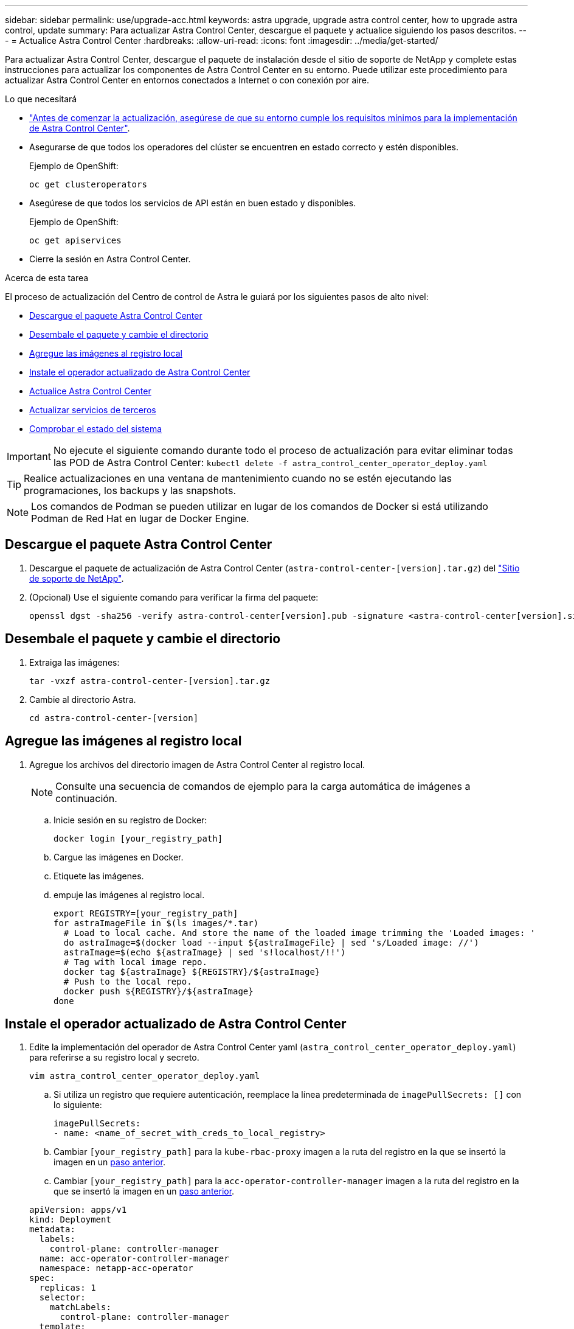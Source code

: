 ---
sidebar: sidebar 
permalink: use/upgrade-acc.html 
keywords: astra upgrade, upgrade astra control center, how to upgrade astra control, update 
summary: Para actualizar Astra Control Center, descargue el paquete y actualice siguiendo los pasos descritos. 
---
= Actualice Astra Control Center
:hardbreaks:
:allow-uri-read: 
:icons: font
:imagesdir: ../media/get-started/


Para actualizar Astra Control Center, descargue el paquete de instalación desde el sitio de soporte de NetApp y complete estas instrucciones para actualizar los componentes de Astra Control Center en su entorno. Puede utilizar este procedimiento para actualizar Astra Control Center en entornos conectados a Internet o con conexión por aire.

.Lo que necesitará
* link:../get-started/requirements.html["Antes de comenzar la actualización, asegúrese de que su entorno cumple los requisitos mínimos para la implementación de Astra Control Center"].
* Asegurarse de que todos los operadores del clúster se encuentren en estado correcto y estén disponibles.
+
Ejemplo de OpenShift:

+
[listing]
----
oc get clusteroperators
----
* Asegúrese de que todos los servicios de API están en buen estado y disponibles.
+
Ejemplo de OpenShift:

+
[listing]
----
oc get apiservices
----
* Cierre la sesión en Astra Control Center.


.Acerca de esta tarea
El proceso de actualización del Centro de control de Astra le guiará por los siguientes pasos de alto nivel:

* <<Descargue el paquete Astra Control Center>>
* <<Desembale el paquete y cambie el directorio>>
* <<Agregue las imágenes al registro local>>
* <<Instale el operador actualizado de Astra Control Center>>
* <<Actualice Astra Control Center>>
* <<Actualizar servicios de terceros>>
* <<Comprobar el estado del sistema>>



IMPORTANT: No ejecute el siguiente comando durante todo el proceso de actualización para evitar eliminar todas las POD de Astra Control Center: `kubectl delete -f astra_control_center_operator_deploy.yaml`


TIP: Realice actualizaciones en una ventana de mantenimiento cuando no se estén ejecutando las programaciones, los backups y las snapshots.


NOTE: Los comandos de Podman se pueden utilizar en lugar de los comandos de Docker si está utilizando Podman de Red Hat en lugar de Docker Engine.



== Descargue el paquete Astra Control Center

. Descargue el paquete de actualización de Astra Control Center (`astra-control-center-[version].tar.gz`) del https://mysupport.netapp.com/site/products/all/details/astra-control-center/downloads-tab["Sitio de soporte de NetApp"^].
. (Opcional) Use el siguiente comando para verificar la firma del paquete:
+
[listing]
----
openssl dgst -sha256 -verify astra-control-center[version].pub -signature <astra-control-center[version].sig astra-control-center[version].tar.gz
----




== Desembale el paquete y cambie el directorio

. Extraiga las imágenes:
+
[listing]
----
tar -vxzf astra-control-center-[version].tar.gz
----
. Cambie al directorio Astra.
+
[listing]
----
cd astra-control-center-[version]
----




== Agregue las imágenes al registro local

. Agregue los archivos del directorio imagen de Astra Control Center al registro local.
+

NOTE: Consulte una secuencia de comandos de ejemplo para la carga automática de imágenes a continuación.

+
.. Inicie sesión en su registro de Docker:
+
[listing]
----
docker login [your_registry_path]
----
.. Cargue las imágenes en Docker.
.. Etiquete las imágenes.
.. [[substep_image_local_registration_push]]empuje las imágenes al registro local.
+
[listing]
----
export REGISTRY=[your_registry_path]
for astraImageFile in $(ls images/*.tar)
  # Load to local cache. And store the name of the loaded image trimming the 'Loaded images: '
  do astraImage=$(docker load --input ${astraImageFile} | sed 's/Loaded image: //')
  astraImage=$(echo ${astraImage} | sed 's!localhost/!!')
  # Tag with local image repo.
  docker tag ${astraImage} ${REGISTRY}/${astraImage}
  # Push to the local repo.
  docker push ${REGISTRY}/${astraImage}
done
----






== Instale el operador actualizado de Astra Control Center

. Edite la implementación del operador de Astra Control Center yaml (`astra_control_center_operator_deploy.yaml`) para referirse a su registro local y secreto.
+
[listing]
----
vim astra_control_center_operator_deploy.yaml
----
+
.. Si utiliza un registro que requiere autenticación, reemplace la línea predeterminada de `imagePullSecrets: []` con lo siguiente:
+
[listing]
----
imagePullSecrets:
- name: <name_of_secret_with_creds_to_local_registry>
----
.. Cambiar `[your_registry_path]` para la `kube-rbac-proxy` imagen a la ruta del registro en la que se insertó la imagen en un <<substep_image_local_registry_push,paso anterior>>.
.. Cambiar `[your_registry_path]` para la `acc-operator-controller-manager` imagen a la ruta del registro en la que se insertó la imagen en un <<substep_image_local_registry_push,paso anterior>>.


+
[listing, subs="+quotes"]
----
apiVersion: apps/v1
kind: Deployment
metadata:
  labels:
    control-plane: controller-manager
  name: acc-operator-controller-manager
  namespace: netapp-acc-operator
spec:
  replicas: 1
  selector:
    matchLabels:
      control-plane: controller-manager
  template:
    metadata:
      labels:
        control-plane: controller-manager
    spec:
      containers:
      - args:
        - --secure-listen-address=0.0.0.0:8443
        - --upstream=http://127.0.0.1:8080/
        - --logtostderr=true
        - --v=10
        *image: [your_registry_path]/kube-rbac-proxy:v4.8.0*
        name: kube-rbac-proxy
        ports:
        - containerPort: 8443
          name: https
      - args:
        - --health-probe-bind-address=:8081
        - --metrics-bind-address=127.0.0.1:8080
        - --leader-elect
        command:
        - /manager
        env:
        - name: ACCOP_LOG_LEVEL
          value: "2"
        *image: [your_registry_path]/acc-operator:[version x.y.z]*
        imagePullPolicy: IfNotPresent
      *imagePullSecrets: []*
----
. Instale el operador actualizado de Astra Control Center:
+
[listing]
----
kubectl apply -f astra_control_center_operator_deploy.yaml
----
+
Respuesta de ejemplo:

+
[listing]
----
namespace/netapp-acc-operator unchanged
customresourcedefinition.apiextensions.k8s.io/astracontrolcenters.astra.netapp.io configured
role.rbac.authorization.k8s.io/acc-operator-leader-election-role unchanged
clusterrole.rbac.authorization.k8s.io/acc-operator-manager-role configured
clusterrole.rbac.authorization.k8s.io/acc-operator-metrics-reader unchanged
clusterrole.rbac.authorization.k8s.io/acc-operator-proxy-role unchanged
rolebinding.rbac.authorization.k8s.io/acc-operator-leader-election-rolebinding unchanged
clusterrolebinding.rbac.authorization.k8s.io/acc-operator-manager-rolebinding configured
clusterrolebinding.rbac.authorization.k8s.io/acc-operator-proxy-rolebinding unchanged
configmap/acc-operator-manager-config unchanged
service/acc-operator-controller-manager-metrics-service unchanged
deployment.apps/acc-operator-controller-manager configured
----




== Actualice Astra Control Center

. Edite el recurso personalizado de Astra Control Center (CR) y cambie la versión de Astra (`astraVersion` dentro de `Spec`) número a la última:
+
[listing]
----
kubectl edit acc -n [netapp-acc or custom namespace]
----
+

NOTE: Cambiar la versión Astra es el único requisito para una actualización a Astra Control Center. La ruta de acceso del Registro debe coincidir con la ruta de acceso del Registro en la que ha insertado las imágenes en un <<substep_image_local_registry_push,paso anterior>>.

. Compruebe que los POD terminan y estén disponibles de nuevo:
+
[listing]
----
watch kubectl get pods -n [netapp-acc or custom namespace]
----
. Compruebe que todos los componentes del sistema se han actualizado correctamente.
+
[listing]
----
kubectl get pods -n [netapp-acc or custom namespace]
----
+
Cada pod debe tener el estado de `Running` y.. `Age` eso es reciente. Pueden tardar varios minutos en implementar los pods del sistema.

+
Respuesta de ejemplo:

+
[listing]
----
NAME                                         READY   STATUS    RESTARTS   AGE
acc-helm-repo-5f75c5f564-bzqmt             1/1     Running   0          11m
activity-6b8f7cccb9-mlrn4                  1/1     Running   0          9m2s
api-token-authentication-6hznt             1/1     Running   0          8m50s
api-token-authentication-qpfgb             1/1     Running   0          8m50s
api-token-authentication-sqnb7             1/1     Running   0          8m50s
asup-5578bbdd57-dxkbp                      1/1     Running   0          9m3s
authentication-56bff4f95d-mspmq            1/1     Running   0          7m31s
bucketservice-6f7968b95d-9rrrl             1/1     Running   0          8m36s
cert-manager-5f6cf4bc4b-82khn              1/1     Running   0          6m19s
cert-manager-cainjector-76cf976458-sdrbc   1/1     Running   0          6m19s
cert-manager-webhook-5b7896bfd8-2n45j      1/1     Running   0          6m19s
cloud-extension-749d9f684c-8bdhq           1/1     Running   0          9m6s
cloud-insights-service-7d58687d9-h5tzw     1/1     Running   2          8m56s
composite-compute-968c79cb5-nv7l4          1/1     Running   0          9m11s
composite-volume-7687569985-jg9gg          1/1     Running   0          8m33s
credentials-5c9b75f4d6-nx9cz               1/1     Running   0          8m42s
entitlement-6c96fd8b78-zt7f8               1/1     Running   0          8m28s
features-5f7bfc9f68-gsjnl                  1/1     Running   0          8m57s
fluent-bit-ds-h88p7                        1/1     Running   0          7m22s
fluent-bit-ds-krhnj                        1/1     Running   0          7m23s
fluent-bit-ds-l5bjj                        1/1     Running   0          7m22s
fluent-bit-ds-lrclb                        1/1     Running   0          7m23s
fluent-bit-ds-s5t4n                        1/1     Running   0          7m23s
fluent-bit-ds-zpr6v                        1/1     Running   0          7m22s
graphql-server-5f5976f4bd-vbb4z            1/1     Running   0          7m13s
identity-56f78b8f9f-8h9p9                  1/1     Running   0          8m29s
influxdb2-0                                1/1     Running   0          11m
krakend-6f8d995b4d-5khkl                   1/1     Running   0          7m7s
license-5b5db87c97-jmxzc                   1/1     Running   0          9m
login-ui-57b57c74b8-6xtv7                  1/1     Running   0          7m10s
loki-0                                     1/1     Running   0          11m
monitoring-operator-9dbc9c76d-8znck        2/2     Running   0          7m33s
nats-0                                     1/1     Running   0          11m
nats-1                                     1/1     Running   0          10m
nats-2                                     1/1     Running   0          10m
nautilus-6b9d88bc86-h8kfb                  1/1     Running   0          8m6s
nautilus-6b9d88bc86-vn68r                  1/1     Running   0          8m35s
openapi-b87d77dd8-5dz9h                    1/1     Running   0          9m7s
polaris-consul-consul-5ljfb                1/1     Running   0          11m
polaris-consul-consul-s5d5z                1/1     Running   0          11m
polaris-consul-consul-server-0             1/1     Running   0          11m
polaris-consul-consul-server-1             1/1     Running   0          11m
polaris-consul-consul-server-2             1/1     Running   0          11m
polaris-consul-consul-twmpq                1/1     Running   0          11m
polaris-mongodb-0                          2/2     Running   0          11m
polaris-mongodb-1                          2/2     Running   0          10m
polaris-mongodb-2                          2/2     Running   0          10m
polaris-ui-84dc87847f-zrg8w                1/1     Running   0          7m12s
polaris-vault-0                            1/1     Running   0          11m
polaris-vault-1                            1/1     Running   0          11m
polaris-vault-2                            1/1     Running   0          11m
public-metrics-657698b66f-67pgt            1/1     Running   0          8m47s
storage-backend-metrics-6848b9fd87-w7x8r   1/1     Running   0          8m39s
storage-provider-5ff5868cd5-r9hj7          1/1     Running   0          8m45s
telegraf-ds-dw4hg                          1/1     Running   0          7m23s
telegraf-ds-k92gn                          1/1     Running   0          7m23s
telegraf-ds-mmxjl                          1/1     Running   0          7m23s
telegraf-ds-nhs8s                          1/1     Running   0          7m23s
telegraf-ds-rj7lw                          1/1     Running   0          7m23s
telegraf-ds-tqrkb                          1/1     Running   0          7m23s
telegraf-rs-9mwgj                          1/1     Running   0          7m23s
telemetry-service-56c49d689b-ffrzx         1/1     Running   0          8m42s
tenancy-767c77fb9d-g9ctv                   1/1     Running   0          8m52s
traefik-5857d87f85-7pmx8                   1/1     Running   0          6m49s
traefik-5857d87f85-cpxgv                   1/1     Running   0          5m34s
traefik-5857d87f85-lvmlb                   1/1     Running   0          4m33s
traefik-5857d87f85-t2xlk                   1/1     Running   0          4m33s
traefik-5857d87f85-v9wpf                   1/1     Running   0          7m3s
trident-svc-595f84dd78-zb8l6               1/1     Running   0          8m54s
vault-controller-86c94fbf4f-krttq          1/1     Running   0          9m24s
----
. Compruebe que las condiciones de estado de Astra indican que la actualización está completa y lista:
+
[listing]
----
kubectl get -o yaml -n [netapp-acc or custom namespace] astracontrolcenters.astra.netapp.io astra
----
+
Respuesta:

+
[listing]
----
conditions:
  - lastTransitionTime: "2021-10-25T18:49:26Z"
    message: Astra is deployed
    reason: Complete
    status: "True"
    type: Ready
  - lastTransitionTime: "2021-10-25T18:49:26Z"
    message: Upgrading succeeded.
    reason: Complete
    status: "False"
    type: Upgrading
----




== Actualizar servicios de terceros

Los servicios de otros fabricantes Traefik y Cert-Manager no se actualizan durante los pasos de actualización anteriores. Opcionalmente, puede actualizarlos con el procedimiento descrito aquí o conservar versiones de servicio existentes si su sistema lo requiere. La siguiente es la secuencia de actualización recomendada de Trafik y Certs-Manager:

. <<Configure ACC-helm-repo para actualizar Traefik y Cert-Manager>>
. <<Actualizar el servicio Traefik utilizando ACC-helm-repo>>
. <<Actualice el servicio de Cert-Manager>>




== Configure ACC-helm-repo para actualizar Traefik y Cert-Manager

. Busque la `enterprise-helm-repo` Que se carga en la caché de Docker local:
+
[listing]
----
docker images enterprise-helm-repo
----
+
Respuesta:

+
[listing]
----
REPOSITORY             TAG         IMAGE ID       CREATED        SIZE
enterprise-helm-repo   21.10.218   7a182d6b30f3   20 hours ago   464MB
----
. Inicie un contenedor utilizando la etiqueta del paso anterior:
+
[listing]
----
docker run -dp 8082:8080 enterprise-helm-repo:21.10.218
----
+
Respuesta:

+
[listing]
----
940436e67fa86d2c4559ac4987b96bb35588313c2c9ddc9cec195651963f08d8
----
. Agregue el campo Helm repo a los repositorios locales de host:
+
[listing]
----
helm repo add acc-helm-repo http://localhost:8082/
----
+
Respuesta:

+
[listing]
----
"acc-helm-repo" has been added to your repositories
----
. Guarde el siguiente script de Python como un archivo, por ejemplo, `set_previous_values.py`:
+

NOTE: Este script de Python crea dos archivos que se utilizan en pasos posteriores de actualización para conservar los valores del timón.

+
[listing]
----
#!/usr/bin/env python3
import json
import os

NAMESPACE = "netapp-acc"

os.system(f"helm get values traefik -n {NAMESPACE} -o json > traefik_values.json")
os.system(f"helm get values cert-manager -n {NAMESPACE} -o json > cert_manager_values.json")

# reformat traefik values
f = open("traefik_values.json", "r")
traefik_values = {'traefik': json.load(f)}
f.close()

with open('traefik_values.json', 'w') as output_file:
    json.dump(traefik_values, output_file)

# reformat cert-manager values
f = open("cert_manager_values.json", "r")
cm_values = {'cert-manager': json.load(f)}
f.close()

cm_values['global'] = cm_values['cert-manager']['global']
del cm_values['cert-manager']['global']

with open('cert_manager_values.json', 'w') as output_file:
    json.dump(cm_values, output_file)

print('Done')
----
. Ejecute el script:
+
[listing]
----
python3.7 ./set_previous_values.py
----




== Actualizar el servicio Traefik utilizando ACC-helm-repo


NOTE: Debe tener <<Configure ACC-helm-repo para actualizar Traefik y Cert-Manager,configurar según el timón-repo>> antes de completar el siguiente procedimiento.

. Descargue el paquete Traefik usando una herramienta segura de transferencia de archivos, como GNU wget:
+
[listing]
----
wget http://localhost:8082/traefik-0.2.0.tgz
----
. Extraiga las imágenes:
+
[listing]
----
tar -vxzf traefik-0.2.0.tgz
----
. Aplique los CRD de Traefik:
+
[listing]
----
kubectl apply -f ./traefik/charts/traefik/crds/
----
. Busque la versión de la carta de Helm que desea utilizar con la actualización de Traefik:
+
[listing]
----
helm search repo acc-helm-repo/traefik
----
+
Respuesta:

+
[listing]
----
NAME                                    CHART VERSION   APP VERSION DESCRIPTION
acc-helm-repo/traefik                 0.2.0           2.5.3       Helm chart for Traefik Ingress controller
acc-helm-repo/traefik-ingressroutes   0.2.0           2.5.3       A Helm chart for Kubernetes
----
. Valide el archivo travefik_Values.json para la actualización:
+
.. Abra el archivo travefik_Values.json.
.. Compruebe si hay un valor para `imagePullSecret` campo. Si está vacío, quite el siguiente texto del archivo:
+
[listing]
----
"imagePullSecrets": [{"name": ""}],
----
.. Asegúrese de que la imagen de trafik se dirige a la ubicación correcta y tiene el nombre correcto:
+
[listing]
----
image: [your_registry_path]/traefik
----


. Actualice su configuración de Traefik:
+
[listing]
----
helm upgrade --version 0.2.0 --namespace netapp-acc -f traefik_values.json traefik acc-helm-repo/traefik
----
+
Respuesta:

+
[listing]
----
Release "traefik" has been upgraded. Happy Helming!
NAME: traefik
LAST DEPLOYED: Mon Oct 25 22:53:19 2021
NAMESPACE: netapp-acc
STATUS: deployed
REVISION: 2
TEST SUITE: None
----




== Actualice el servicio de Cert-Manager


NOTE: Debe haber completado el <<Actualizar el servicio Traefik utilizando ACC-helm-repo,Actualización de Traefik>> y.. <<Configure ACC-helm-repo para actualizar Traefik y Cert-Manager,Añadido ACC-helm-repo en Helm>> antes de completar el siguiente procedimiento.

. Encuentra la versión de la carta de timón que deberás utilizar con tu gerente de cert actualizado:
+
[listing]
----
helm search repo acc-helm-repo/cert-manager
----
+
Respuesta:

+
[listing]
----
NAME CHART VERSION APP VERSION DESCRIPTION
acc-helm-repo/cert-manager 0.3.0 v1.5.4 A Helm chart for cert-manager
acc-helm-repo/cert-manager-certificates 0.1.0 1.16.0 A Helm chart for Kubernetes
----
. Valide el archivo cert_Manager_Values.json para actualizar:
+
.. Abra el archivo cert_Manager_Values.json.
.. Compruebe si hay un valor para `imagePullSecret` campo. Si está vacío, quite el siguiente texto del archivo:
+
[listing]
----
"imagePullSecrets": [{"name": ""}],
----
.. Asegúrese de que las tres imágenes del administrador de certificados se dirigen a la ubicación correcta y tienen los nombres correctos.


. Actualice su configuración de Cert-Manager:
+
[listing]
----
helm upgrade --version 0.3.0 --namespace netapp-acc -f cert_manager_values.json cert-manager acc-helm-repo/cert-manager
----
+
Respuesta:

+
[listing]
----
Release "cert-manager" has been upgraded. Happy Helming!
NAME: cert-manager
LAST DEPLOYED: Tue Nov 23 11:20:05 2021
NAMESPACE: netapp-acc
STATUS: deployed
REVISION: 2
TEST SUITE: None
----




== Comprobar el estado del sistema

. Inicie sesión en Astra Control Center.
. Compruebe que todos los clústeres y aplicaciones gestionados siguen presentes y protegidos.

